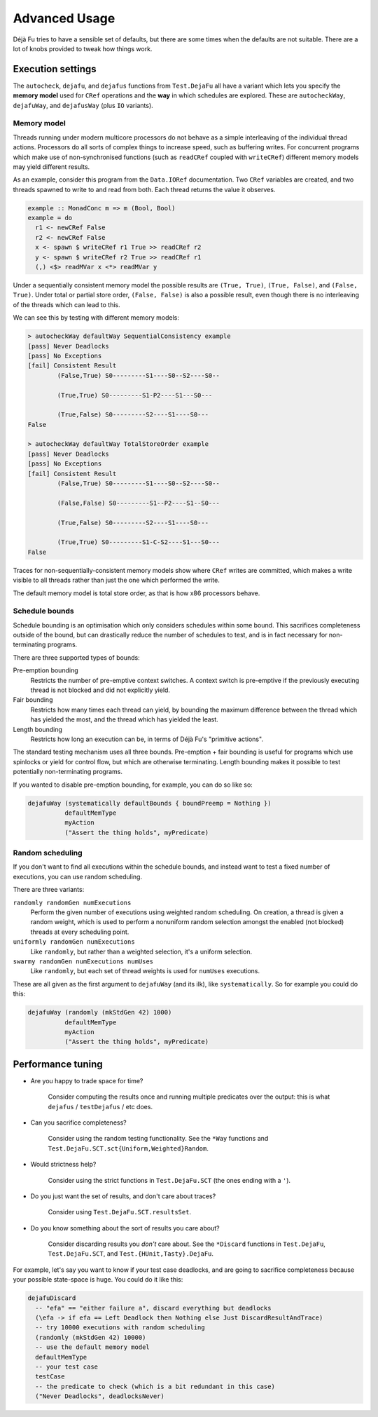 Advanced Usage
==============

Déjà Fu tries to have a sensible set of defaults, but there are some
times when the defaults are not suitable.  There are a lot of knobs
provided to tweak how things work.


.. _settings:

Execution settings
------------------

The ``autocheck``, ``dejafu``, and ``dejafus`` functions from
``Test.DejaFu`` all have a variant which lets you specify the **memory
model** used for ``CRef`` operations and the **way** in which
schedules are explored.  These are ``autocheckWay``, ``dejafuWay``,
and ``dejafusWay`` (plus ``IO`` variants).

Memory model
~~~~~~~~~~~~

Threads running under modern multicore processors do not behave as a
simple interleaving of the individual thread actions.  Processors do
all sorts of complex things to increase speed, such as buffering
writes.  For concurrent programs which make use of non-synchronised
functions (such as ``readCRef`` coupled with ``writeCRef``) different
memory models may yield different results.

As an example, consider this program from the ``Data.IORef``
documentation.  Two ``CRef`` variables are created, and two threads
spawned to write to and read from both.  Each thread returns the value
it observes.

.. code-block:: haskell

  example :: MonadConc m => m (Bool, Bool)
  example = do
    r1 <- newCRef False
    r2 <- newCRef False
    x <- spawn $ writeCRef r1 True >> readCRef r2
    y <- spawn $ writeCRef r2 True >> readCRef r1
    (,) <$> readMVar x <*> readMVar y

Under a sequentially consistent memory model the possible results are
``(True, True)``, ``(True, False)``, and ``(False, True)``.  Under
total or partial store order, ``(False, False)`` is also a possible
result, even though there is no interleaving of the threads which can
lead to this.

We can see this by testing with different memory models:

.. code-block:: none

  > autocheckWay defaultWay SequentialConsistency example
  [pass] Never Deadlocks
  [pass] No Exceptions
  [fail] Consistent Result
          (False,True) S0---------S1----S0--S2----S0--

          (True,True) S0---------S1-P2----S1---S0---

          (True,False) S0---------S2----S1----S0---
  False

  > autocheckWay defaultWay TotalStoreOrder example
  [pass] Never Deadlocks
  [pass] No Exceptions
  [fail] Consistent Result
          (False,True) S0---------S1----S0--S2----S0--

          (False,False) S0---------S1--P2----S1--S0---

          (True,False) S0---------S2----S1----S0---

          (True,True) S0---------S1-C-S2----S1---S0---
  False

Traces for non-sequentially-consistent memory models show where
``CRef`` writes are committed, which makes a write visible to all
threads rather than just the one which performed the write.

The default memory model is total store order, as that is how x86
processors behave.

Schedule bounds
~~~~~~~~~~~~~~~

Schedule bounding is an optimisation which only considers schedules
within some bound.  This sacrifices completeness outside of the bound,
but can drastically reduce the number of schedules to test, and is in
fact necessary for non-terminating programs.

There are three supported types of bounds:

Pre-emption bounding
  Restricts the number of pre-emptive context switches.  A context
  switch is pre-emptive if the previously executing thread is not
  blocked and did not explicitly yield.

Fair bounding
  Restricts how many times each thread can yield, by bounding the
  maximum difference between the thread which has yielded the most,
  and the thread which has yielded the least.

Length bounding
  Restricts how long an execution can be, in terms of Déjà Fu's
  "primitive actions".

The standard testing mechanism uses all three bounds.  Pre-emption +
fair bounding is useful for programs which use spinlocks or yield for
control flow, but which are otherwise terminating.  Length bounding
makes it possible to test potentially non-terminating programs.

If you wanted to disable pre-emption bounding, for example, you can do
so like so:

.. code-block:: haskell

  dejafuWay (systematically defaultBounds { boundPreemp = Nothing })
            defaultMemType
            myAction
            ("Assert the thing holds", myPredicate)


Random scheduling
~~~~~~~~~~~~~~~~~

If you don't want to find all executions within the schedule bounds,
and instead want to test a fixed number of executions, you can use
random scheduling.

There are three variants:

``randomly randomGen numExecutions``
  Perform the given number of executions using weighted random
  scheduling.  On creation, a thread is given a random weight, which
  is used to perform a nonuniform random selection amongst the
  enabled (not blocked) threads at every scheduling point.

``uniformly randomGen numExecutions``
  Like ``randomly``, but rather than a weighted selection, it's a
  uniform selection.

``swarmy randomGen numExecutions numUses``
  Like ``randomly``, but each set of thread weights is used for
  ``numUses`` executions.

These are all given as the first argument to ``dejafuWay`` (and its
ilk), like ``systematically``.  So for example you could do this:

.. code-block:: haskell

  dejafuWay (randomly (mkStdGen 42) 1000)
            defaultMemType
            myAction
            ("Assert the thing holds", myPredicate)


.. _performance:

Performance tuning
------------------

* Are you happy to trade space for time?

    Consider computing the results once and running multiple
    predicates over the output: this is what ``dejafus`` /
    ``testDejafus`` / etc does.

* Can you sacrifice completeness?

    Consider using the random testing functionality. See the ``*Way``
    functions and ``Test.DejaFu.SCT.sct{Uniform,Weighted}Random``.

* Would strictness help?

    Consider using the strict functions in ``Test.DejaFu.SCT`` (the
    ones ending with a ``'``).

* Do you just want the set of results, and don't care about traces?

    Consider using ``Test.DejaFu.SCT.resultsSet``.

* Do you know something about the sort of results you care about?

    Consider discarding results you *don't* care about. See the
    ``*Discard`` functions in ``Test.DejaFu``, ``Test.DejaFu.SCT``,
    and ``Test.{HUnit,Tasty}.DejaFu``.

For example, let's say you want to know if your test case deadlocks,
and are going to sacrifice completeness because your possible
state-space is huge.  You could do it like this:

.. code-block:: haskell

  dejafuDiscard
    -- "efa" == "either failure a", discard everything but deadlocks
    (\efa -> if efa == Left Deadlock then Nothing else Just DiscardResultAndTrace)
    -- try 10000 executions with random scheduling
    (randomly (mkStdGen 42) 10000)
    -- use the default memory model
    defaultMemType
    -- your test case
    testCase
    -- the predicate to check (which is a bit redundant in this case)
    ("Never Deadlocks", deadlocksNever)
